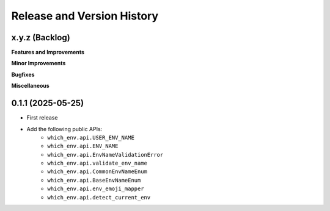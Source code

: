 .. _release_history:

Release and Version History
==============================================================================


x.y.z (Backlog)
~~~~~~~~~~~~~~~~~~~~~~~~~~~~~~~~~~~~~~~~~~~~~~~~~~~~~~~~~~~~~~~~~~~~~~~~~~~~~~
**Features and Improvements**

**Minor Improvements**

**Bugfixes**

**Miscellaneous**


0.1.1 (2025-05-25)
~~~~~~~~~~~~~~~~~~~~~~~~~~~~~~~~~~~~~~~~~~~~~~~~~~~~~~~~~~~~~~~~~~~~~~~~~~~~~~
- First release
- Add the following public APIs:
    - ``which_env.api.USER_ENV_NAME``
    - ``which_env.api.ENV_NAME``
    - ``which_env.api.EnvNameValidationError``
    - ``which_env.api.validate_env_name``
    - ``which_env.api.CommonEnvNameEnum``
    - ``which_env.api.BaseEnvNameEnum``
    - ``which_env.api.env_emoji_mapper``
    - ``which_env.api.detect_current_env``
